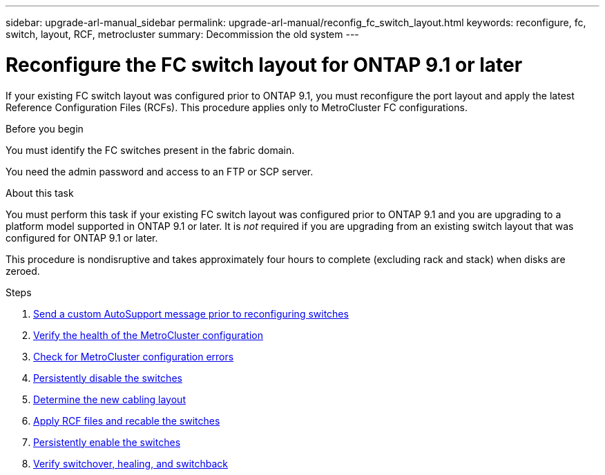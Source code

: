 ---
sidebar: upgrade-arl-manual_sidebar
permalink: upgrade-arl-manual/reconfig_fc_switch_layout.html
keywords: reconfigure, fc, switch, layout, RCF, metrocluster
summary: Decommission the old system
---

= Reconfigure the FC switch layout for ONTAP 9.1 or later
:hardbreaks:
:nofooter:
:icons: font
:linkattrs:
:imagesdir: ./media/

[.lead]
If your existing FC switch layout was configured prior to ONTAP 9.1, you must reconfigure the port layout and apply the latest Reference Configuration Files (RCFs). This procedure applies only to MetroCluster FC configurations.

.Before you begin

You must identify the FC switches present in the fabric domain.

You need the admin password and access to an FTP or SCP server.

.About this task

You must perform this task if your existing FC switch layout was configured prior to ONTAP 9.1 and you are upgrading to a platform model supported in ONTAP 9.1 or later. It is _not_ required if you are upgrading from an existing switch layout that was configured for ONTAP 9.1 or later.

This procedure is nondisruptive and takes approximately four hours to complete (excluding rack and stack) when disks are zeroed.

.Steps

. link:send_custom_asup_message_prior_reconfig_switches.html[Send a custom AutoSupport message prior to reconfiguring switches]

. link:verify_health_mcc_config.html[Verify the health of the MetroCluster configuration]

. link:check_mcc_config_errors.html[Check for MetroCluster configuration errors]

. link:persist_disable_switches.html[Persistently disable the switches]

. link:determine_new_cabling_layout.html[Determine the new cabling layout]

. link:apply_RCF_files_recable_switches.html[Apply RCF files and recable the switches]

. link:persist_enable_switches.html[Persistently enable the switches]

. link:verify_swtichover_healing_switchback.html[Verify switchover, healing, and switchback]
// 26 FEB 2021:  Formatted from CMS
